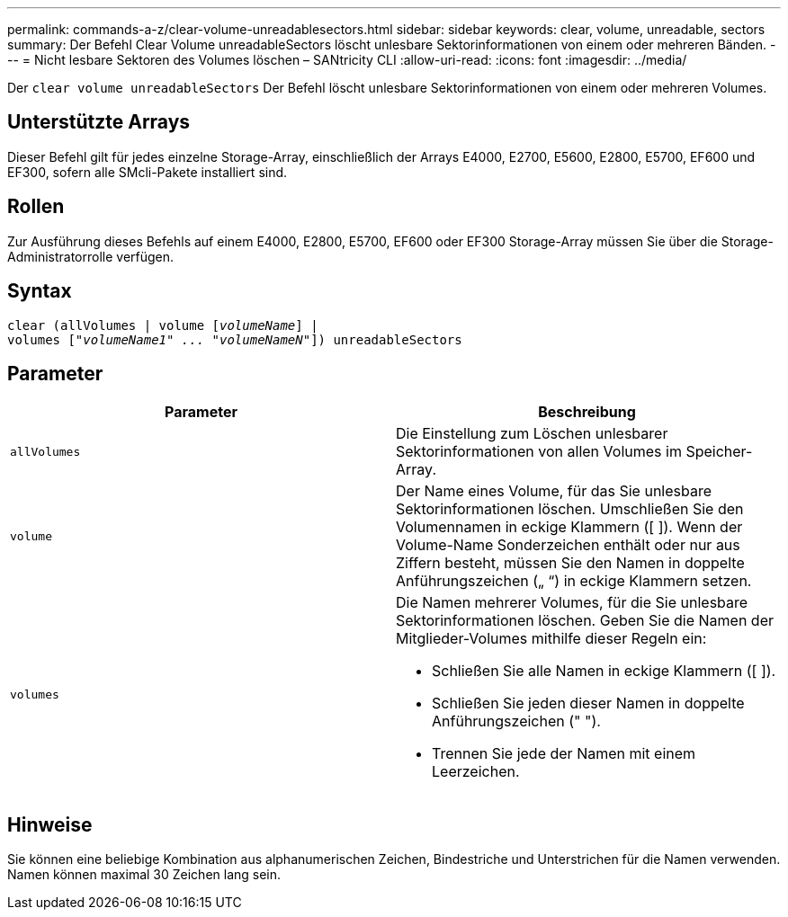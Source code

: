 ---
permalink: commands-a-z/clear-volume-unreadablesectors.html 
sidebar: sidebar 
keywords: clear, volume, unreadable, sectors 
summary: Der Befehl Clear Volume unreadableSectors löscht unlesbare Sektorinformationen von einem oder mehreren Bänden. 
---
= Nicht lesbare Sektoren des Volumes löschen – SANtricity CLI
:allow-uri-read: 
:icons: font
:imagesdir: ../media/


[role="lead"]
Der `clear volume unreadableSectors` Der Befehl löscht unlesbare Sektorinformationen von einem oder mehreren Volumes.



== Unterstützte Arrays

Dieser Befehl gilt für jedes einzelne Storage-Array, einschließlich der Arrays E4000, E2700, E5600, E2800, E5700, EF600 und EF300, sofern alle SMcli-Pakete installiert sind.



== Rollen

Zur Ausführung dieses Befehls auf einem E4000, E2800, E5700, EF600 oder EF300 Storage-Array müssen Sie über die Storage-Administratorrolle verfügen.



== Syntax

[source, cli, subs="+macros"]
----
clear (allVolumes | volume pass:quotes[[_volumeName_]] |
volumes pass:quotes[[_"volumeName1" ... "volumeNameN"_]]) unreadableSectors
----


== Parameter

|===
| Parameter | Beschreibung 


 a| 
`allVolumes`
 a| 
Die Einstellung zum Löschen unlesbarer Sektorinformationen von allen Volumes im Speicher-Array.



 a| 
`volume`
 a| 
Der Name eines Volume, für das Sie unlesbare Sektorinformationen löschen. Umschließen Sie den Volumennamen in eckige Klammern ([ ]). Wenn der Volume-Name Sonderzeichen enthält oder nur aus Ziffern besteht, müssen Sie den Namen in doppelte Anführungszeichen („ “) in eckige Klammern setzen.



 a| 
`volumes`
 a| 
Die Namen mehrerer Volumes, für die Sie unlesbare Sektorinformationen löschen. Geben Sie die Namen der Mitglieder-Volumes mithilfe dieser Regeln ein:

* Schließen Sie alle Namen in eckige Klammern ([ ]).
* Schließen Sie jeden dieser Namen in doppelte Anführungszeichen (" ").
* Trennen Sie jede der Namen mit einem Leerzeichen.


|===


== Hinweise

Sie können eine beliebige Kombination aus alphanumerischen Zeichen, Bindestriche und Unterstrichen für die Namen verwenden. Namen können maximal 30 Zeichen lang sein.
